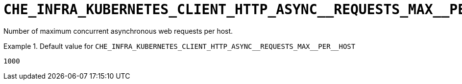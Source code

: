 [id="che_infra_kubernetes_client_http_async__requests_max__per__host_{context}"]
= `+CHE_INFRA_KUBERNETES_CLIENT_HTTP_ASYNC__REQUESTS_MAX__PER__HOST+`

Number of maximum concurrent asynchronous web requests per host.


.Default value for `+CHE_INFRA_KUBERNETES_CLIENT_HTTP_ASYNC__REQUESTS_MAX__PER__HOST+`
====
----
1000
----
====

